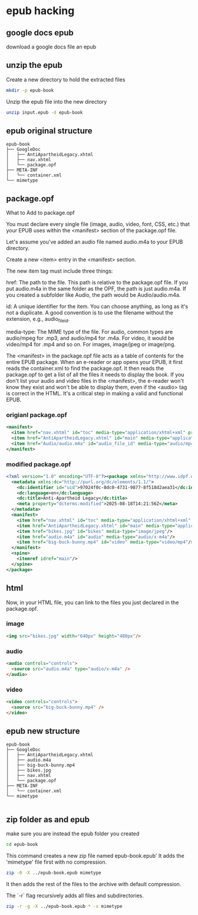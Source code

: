 #+STARTUP: content
* epub hacking
** google docs epub

download a google docs file an epub

** unzip the epub

Create a new directory to hold the extracted files

#+begin_src sh
mkdir -p epub-book
#+end_src

Unzip the epub file into the new directory

#+begin_src sh
unzip input.epub -d epub-book
#+end_src

** epub original structure

#+begin_example
epub-book
├── GoogleDoc
│   ├── AntiApartheidLegacy.xhtml
│   ├── nav.xhtml
│   └── package.opf
├── META-INF
│   └── container.xml
└── mimetype
#+end_example

** package.opf

What to Add to package.opf

You must declare every single file (image, audio, video, font, CSS, etc.) that your EPUB uses within the <manifest> section of the package.opf file.

Let's assume you've added an audio file named audio.m4a to your EPUB directory.

Create a new <item> entry in the <manifest> section.

The new item tag must include three things:

href: The path to the file. This path is relative to the package.opf file. If you put audio.m4a in the same folder as the OPF, the path is just audio.m4a. If you created a subfolder like Audio, the path would be Audio/audio.m4a.

id: A unique identifier for the item. You can choose anything, as long as it's not a duplicate. A good convention is to use the filename without the extension, e.g., audio_file_id.

media-type: The MIME type of the file. For audio, common types are audio/mpeg for .mp3, and audio/mp4 for .m4a. For video, it would be video/mp4 for .mp4 and so on. For images, image/jpeg or image/png.

The <manifest> in the package.opf file acts as a table of contents for the entire EPUB package. When an e-reader or app opens your EPUB, it first reads the container.xml to find the package.opf. It then reads the package.opf to get a list of all the files it needs to display the book. If you don't list your audio and video files in the <manifest>, the e-reader won't know they exist and won't be able to display them, even if the <audio> tag is correct in the HTML. It's a critical step in making a valid and functional EPUB.

*** origianl package.opf

#+begin_src xml
<manifest>
  <item href="nav.xhtml" id="toc" media-type="application/xhtml+xml" properties="nav"/>
  <item href="AntiApartheidLegacy.xhtml" id="main" media-type="application/xhtml+xml"/>
  <item href="Audio/audio.m4a" id="audio_file_id" media-type="audio/mp4"/>
</manifest>
#+end_src

*** modified package.opf

#+begin_src xml
<?xml version="1.0" encoding="UTF-8"?><package xmlns="http://www.idpf.org/2007/opf" unique-identifier="uid" version="3.0">
  <metadata xmlns:dc="http://purl.org/dc/elements/1.1/">
    <dc:identifier id="uid">97024f0c-8dc0-4731-9877-8f518d2aea31</dc:identifier>
    <dc:language>en</dc:language>
    <dc:title>Anti-Apartheid Legacy</dc:title>
    <meta property="dcterms:modified">2025-08-18T14:21:56Z</meta>
  </metadata>
  <manifest>
    <item href="nav.xhtml" id="toc" media-type="application/xhtml+xml" properties="nav"/>
    <item href="AntiApartheidLegacy.xhtml" id="main" media-type="application/xhtml+xml"/>
    <item href="bikes.jpg" id="bikes" media-type="image/jpeg"/>
    <item href="audio.m4a" id="audio" media-type="audio/x-m4a"/>
    <item href="big-buck-bunny.mp4" id="video" media-type="video/mp4"/>
  </manifest>
  <spine>
    <itemref idref="main"/>
  </spine>
</package>

#+end_src

** html

Now, in your HTML file, you can link to the files you just declared in the package.opf.

*** image

#+begin_src html
<img src="bikes.jpg" width="640px" height="480px"/>
#+end_src

*** audio

#+begin_src html
<audio controls="controls">
  <source src="audio.m4a" type="audio/x-m4a" />
</audio>
#+end_src

*** video

#+begin_src html
<video controls="controls">
  <source src="big-buck-bunny.mp4" />
</video>
#+end_src

** epub new structure

#+begin_example
epub-book
├── GoogleDoc
│   ├── AntiApartheidLegacy.xhtml
│   ├── audio.m4a
│   ├── big-buck-bunny.mp4
│   ├── bikes.jpg
│   ├── nav.xhtml
│   └── package.opf
├── META-INF
│   └── container.xml
└── mimetype

#+end_example

** zip folder as and epub

make sure you are instead the epub folder you created

#+begin_src sh
cd epub-book
#+end_src

This command creates a new zip file named epub-book.epub'
It adds the 'mimetype' file first with no compression.

#+begin_src sh
zip -0 -X ../epub-book.epub mimetype
#+end_src

It then adds the rest of the files to the archive with default compression.

The `-r` flag recursively adds all files and subdirectories.

#+begin_src sh
zip -r -g -X ../epub-book.epub * -x mimetype
#+end_src
